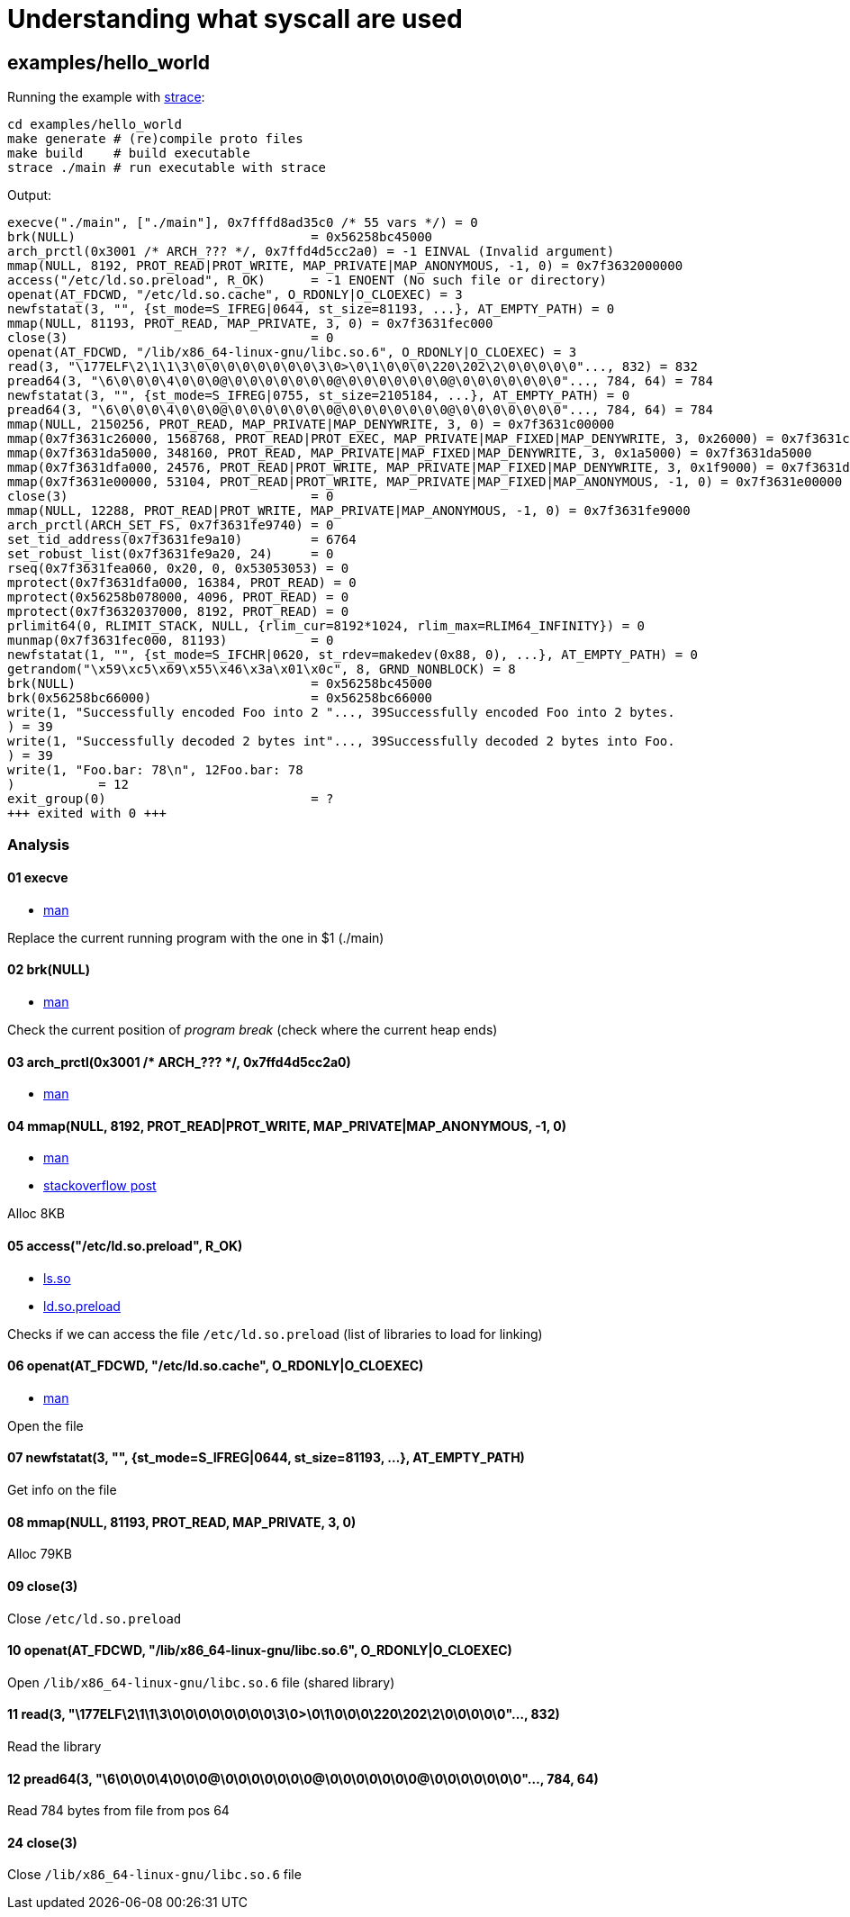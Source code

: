 = Understanding what syscall are used
:strace: https://strace.io/

== examples/hello_world

Running the example with {strace}[strace]:

[,sh]
----
cd examples/hello_world
make generate # (re)compile proto files
make build    # build executable
strace ./main # run executable with strace
----

Output:

[%linenums,text]
----
execve("./main", ["./main"], 0x7fffd8ad35c0 /* 55 vars */) = 0
brk(NULL)                               = 0x56258bc45000
arch_prctl(0x3001 /* ARCH_??? */, 0x7ffd4d5cc2a0) = -1 EINVAL (Invalid argument)
mmap(NULL, 8192, PROT_READ|PROT_WRITE, MAP_PRIVATE|MAP_ANONYMOUS, -1, 0) = 0x7f3632000000
access("/etc/ld.so.preload", R_OK)      = -1 ENOENT (No such file or directory)
openat(AT_FDCWD, "/etc/ld.so.cache", O_RDONLY|O_CLOEXEC) = 3
newfstatat(3, "", {st_mode=S_IFREG|0644, st_size=81193, ...}, AT_EMPTY_PATH) = 0
mmap(NULL, 81193, PROT_READ, MAP_PRIVATE, 3, 0) = 0x7f3631fec000
close(3)                                = 0
openat(AT_FDCWD, "/lib/x86_64-linux-gnu/libc.so.6", O_RDONLY|O_CLOEXEC) = 3
read(3, "\177ELF\2\1\1\3\0\0\0\0\0\0\0\0\3\0>\0\1\0\0\0\220\202\2\0\0\0\0\0"..., 832) = 832
pread64(3, "\6\0\0\0\4\0\0\0@\0\0\0\0\0\0\0@\0\0\0\0\0\0\0@\0\0\0\0\0\0\0"..., 784, 64) = 784
newfstatat(3, "", {st_mode=S_IFREG|0755, st_size=2105184, ...}, AT_EMPTY_PATH) = 0
pread64(3, "\6\0\0\0\4\0\0\0@\0\0\0\0\0\0\0@\0\0\0\0\0\0\0@\0\0\0\0\0\0\0"..., 784, 64) = 784
mmap(NULL, 2150256, PROT_READ, MAP_PRIVATE|MAP_DENYWRITE, 3, 0) = 0x7f3631c00000
mmap(0x7f3631c26000, 1568768, PROT_READ|PROT_EXEC, MAP_PRIVATE|MAP_FIXED|MAP_DENYWRITE, 3, 0x26000) = 0x7f3631c26000
mmap(0x7f3631da5000, 348160, PROT_READ, MAP_PRIVATE|MAP_FIXED|MAP_DENYWRITE, 3, 0x1a5000) = 0x7f3631da5000
mmap(0x7f3631dfa000, 24576, PROT_READ|PROT_WRITE, MAP_PRIVATE|MAP_FIXED|MAP_DENYWRITE, 3, 0x1f9000) = 0x7f3631dfa000
mmap(0x7f3631e00000, 53104, PROT_READ|PROT_WRITE, MAP_PRIVATE|MAP_FIXED|MAP_ANONYMOUS, -1, 0) = 0x7f3631e00000
close(3)                                = 0
mmap(NULL, 12288, PROT_READ|PROT_WRITE, MAP_PRIVATE|MAP_ANONYMOUS, -1, 0) = 0x7f3631fe9000
arch_prctl(ARCH_SET_FS, 0x7f3631fe9740) = 0
set_tid_address(0x7f3631fe9a10)         = 6764
set_robust_list(0x7f3631fe9a20, 24)     = 0
rseq(0x7f3631fea060, 0x20, 0, 0x53053053) = 0
mprotect(0x7f3631dfa000, 16384, PROT_READ) = 0
mprotect(0x56258b078000, 4096, PROT_READ) = 0
mprotect(0x7f3632037000, 8192, PROT_READ) = 0
prlimit64(0, RLIMIT_STACK, NULL, {rlim_cur=8192*1024, rlim_max=RLIM64_INFINITY}) = 0
munmap(0x7f3631fec000, 81193)           = 0
newfstatat(1, "", {st_mode=S_IFCHR|0620, st_rdev=makedev(0x88, 0), ...}, AT_EMPTY_PATH) = 0
getrandom("\x59\xc5\x69\x55\x46\x3a\x01\x0c", 8, GRND_NONBLOCK) = 8
brk(NULL)                               = 0x56258bc45000
brk(0x56258bc66000)                     = 0x56258bc66000
write(1, "Successfully encoded Foo into 2 "..., 39Successfully encoded Foo into 2 bytes.
) = 39
write(1, "Successfully decoded 2 bytes int"..., 39Successfully decoded 2 bytes into Foo.
) = 39
write(1, "Foo.bar: 78\n", 12Foo.bar: 78
)           = 12
exit_group(0)                           = ?
+++ exited with 0 +++
----

=== Analysis

==== 01 execve
- https://www.man7.org/linux/man-pages/man2/execve.2.html[man]

Replace the current running program with the one in $1 (./main)

==== 02 brk(NULL)
- https://man7.org/linux/man-pages/man2/brk.2.html[man]

Check the current position of _program break_ (check where the current heap ends)

==== 03 arch_prctl(0x3001 /* ARCH_??? */, 0x7ffd4d5cc2a0)
- https://www.man7.org/linux/man-pages/man2/arch_prctl.2.html[man]

==== 04 mmap(NULL, 8192, PROT_READ|PROT_WRITE, MAP_PRIVATE|MAP_ANONYMOUS, -1, 0)
- https://www.man7.org/linux/man-pages/man2/mmap.2.html[man]
- https://stackoverflow.com/a/39945292[stackoverflow post]

Alloc 8KB

==== 05 access("/etc/ld.so.preload", R_OK)
- https://linux.die.net/man/8/ld.so[ls.so]
- https://superuser.com/questions/1183037/what-is-does-ld-so-preload-do[ld.so.preload]

Checks if we can access the file `/etc/ld.so.preload` (list of libraries to load for linking)

==== 06 openat(AT_FDCWD, "/etc/ld.so.cache", O_RDONLY|O_CLOEXEC)
- https://linux.die.net/man/2/openat[man]

Open the file

==== 07 newfstatat(3, "", {st_mode=S_IFREG|0644, st_size=81193, ...}, AT_EMPTY_PATH)
Get info on the file

==== 08 mmap(NULL, 81193, PROT_READ, MAP_PRIVATE, 3, 0)
Alloc 79KB

==== 09 close(3)
Close `/etc/ld.so.preload`

==== 10 openat(AT_FDCWD, "/lib/x86_64-linux-gnu/libc.so.6", O_RDONLY|O_CLOEXEC)
Open `/lib/x86_64-linux-gnu/libc.so.6` file (shared library)

==== 11 read(3, "\177ELF\2\1\1\3\0\0\0\0\0\0\0\0\3\0>\0\1\0\0\0\220\202\2\0\0\0\0\0"..., 832)
Read the library

==== 12 pread64(3, "\6\0\0\0\4\0\0\0@\0\0\0\0\0\0\0@\0\0\0\0\0\0\0@\0\0\0\0\0\0\0"..., 784, 64)
Read 784 bytes from file from pos 64

==== 24 close(3)
Close `/lib/x86_64-linux-gnu/libc.so.6` file